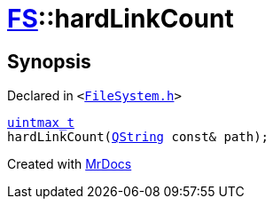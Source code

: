 [#FS-hardLinkCount]
= xref:FS.adoc[FS]::hardLinkCount
:relfileprefix: ../
:mrdocs:


== Synopsis

Declared in `&lt;https://github.com/PrismLauncher/PrismLauncher/blob/develop/FileSystem.h#L557[FileSystem&period;h]&gt;`

[source,cpp,subs="verbatim,replacements,macros,-callouts"]
----
xref:uintmax_t.adoc[uintmax&lowbar;t]
hardLinkCount(xref:QString.adoc[QString] const& path);
----



[.small]#Created with https://www.mrdocs.com[MrDocs]#
